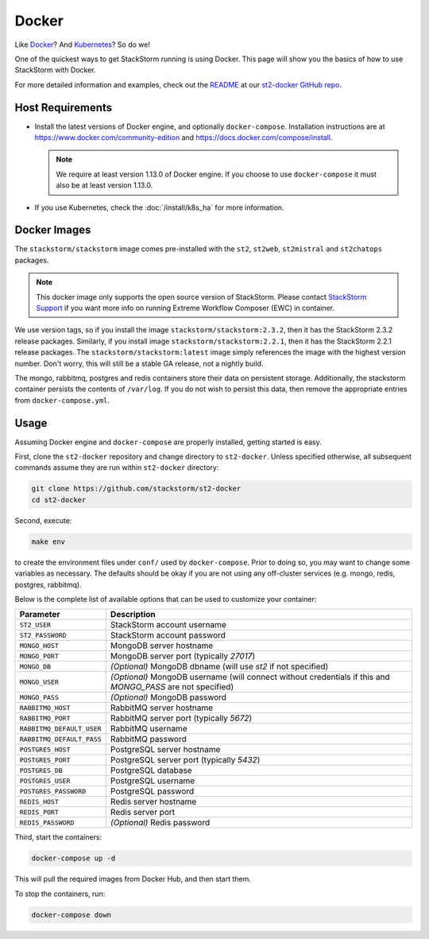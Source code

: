 Docker
======

Like `Docker <https://www.docker.com>`_? And `Kubernetes <https://kubernetes.io>`_? So do we! 

One of the quickest ways to get StackStorm running is using Docker. This page will show you the basics
of how to use StackStorm with Docker. 

For more detailed information and examples, check out the `README
<https://github.com/StackStorm/st2-docker/blob/master/README.md>`_ at our `st2-docker GitHub repo
<https://github.com/StackStorm/st2-docker>`_.

Host Requirements
-----------------

* Install the latest versions of Docker engine, and optionally ``docker-compose``. Installation
  instructions are at https://www.docker.com/community-edition and
  https://docs.docker.com/compose/install.

  .. note::
    We require at least version 1.13.0 of Docker engine. If you choose to use ``docker-compose``
    it must also be at least version 1.13.0.

* If you use Kubernetes, check the :doc:`/install/k8s_ha`
  for more information.

Docker Images
-------------

The ``stackstorm/stackstorm`` image comes pre-installed with the ``st2``, ``st2web``,
``st2mistral`` and ``st2chatops`` packages.

.. note::

    This docker image only supports the open source version of StackStorm. Please contact
    `StackStorm Support <support@stackstorm.com>`_ if you want more info on running
    Extreme Workflow Composer (EWC) in container.

We use version tags, so if you install the image ``stackstorm/stackstorm:2.3.2``, then it has the
StackStorm 2.3.2 release packages. Similarly, if you install image ``stackstorm/stackstorm:2.2.1``,
then it has the StackStorm 2.2.1 release packages. The ``stackstorm/stackstorm:latest`` image simply
references the image with the highest version number. Don't worry, this will still be a stable GA
release, not a nightly build.

The mongo, rabbitmq, postgres and redis containers store their data on persistent storage.
Additionally, the stackstorm container persists the contents of ``/var/log``. If you do not wish to
persist this data, then remove the appropriate entries from ``docker-compose.yml``.

Usage
-----

Assuming Docker engine and ``docker-compose`` are properly installed, getting started is easy.

First, clone the ``st2-docker`` repository and change directory to ``st2-docker``. Unless specified
otherwise, all subsequent commands assume they are run within ``st2-docker`` directory:

.. code-block:: bash

    git clone https://github.com/stackstorm/st2-docker
    cd st2-docker

Second, execute:

.. code-block:: bash

    make env

to create the environment files under ``conf/`` used by ``docker-compose``. Prior to doing so, you
may want to change some variables as necessary. The defaults should be okay if you are not using
any off-cluster services (e.g. mongo, redis, postgres, rabbitmq).

Below is the complete list of available options that can be used to customize your container:

+---------------------------+-------------------------------------------------------------------------------------------------------------+
|         Parameter         |       Description                                                                                           |
+===========================+=============================================================================================================+
| ``ST2_USER``              | StackStorm account username                                                                                 |
+---------------------------+-------------------------------------------------------------------------------------------------------------+
| ``ST2_PASSWORD``          | StackStorm account password                                                                                 |
+---------------------------+-------------------------------------------------------------------------------------------------------------+
| ``MONGO_HOST``            | MongoDB server hostname                                                                                     |
+---------------------------+-------------------------------------------------------------------------------------------------------------+
| ``MONGO_PORT``            | MongoDB server port (typically `27017`)                                                                     |
+---------------------------+-------------------------------------------------------------------------------------------------------------+
| ``MONGO_DB``              | *(Optional)* MongoDB dbname (will use `st2` if not specified)                                               |
+---------------------------+-------------------------------------------------------------------------------------------------------------+
| ``MONGO_USER``            | *(Optional)* MongoDB username (will connect without credentials if this and `MONGO_PASS` are not specified) |
+---------------------------+-------------------------------------------------------------------------------------------------------------+
| ``MONGO_PASS``            | *(Optional)* MongoDB password                                                                               |
+---------------------------+-------------------------------------------------------------------------------------------------------------+
| ``RABBITMQ_HOST``         | RabbitMQ server hostname                                                                                    |
+---------------------------+-------------------------------------------------------------------------------------------------------------+
| ``RABBITMQ_PORT``         | RabbitMQ server port (typically `5672`)                                                                     |
+---------------------------+-------------------------------------------------------------------------------------------------------------+
| ``RABBITMQ_DEFAULT_USER`` | RabbitMQ username                                                                                           |
+---------------------------+-------------------------------------------------------------------------------------------------------------+
| ``RABBITMQ_DEFAULT_PASS`` | RabbitMQ password                                                                                           |
+---------------------------+-------------------------------------------------------------------------------------------------------------+
| ``POSTGRES_HOST``         | PostgreSQL server hostname                                                                                  |
+---------------------------+-------------------------------------------------------------------------------------------------------------+
| ``POSTGRES_PORT``         | PostgreSQL server port (typically `5432`)                                                                   |
+---------------------------+-------------------------------------------------------------------------------------------------------------+
| ``POSTGRES_DB``           | PostgreSQL database                                                                                         |
+---------------------------+-------------------------------------------------------------------------------------------------------------+
| ``POSTGRES_USER``         | PostgreSQL username                                                                                         |
+---------------------------+-------------------------------------------------------------------------------------------------------------+
| ``POSTGRES_PASSWORD``     | PostgreSQL password                                                                                         |
+---------------------------+-------------------------------------------------------------------------------------------------------------+
| ``REDIS_HOST``            | Redis server hostname                                                                                       |
+---------------------------+-------------------------------------------------------------------------------------------------------------+
| ``REDIS_PORT``            | Redis server port                                                                                           |
+---------------------------+-------------------------------------------------------------------------------------------------------------+
| ``REDIS_PASSWORD``        | *(Optional)* Redis password                                                                                 |
+---------------------------+-------------------------------------------------------------------------------------------------------------+

Third, start the containers:

.. code-block:: bash

  docker-compose up -d

This will pull the required images from Docker Hub, and then start them.

To stop the containers, run:

.. sourcecode:: bash

  docker-compose down


